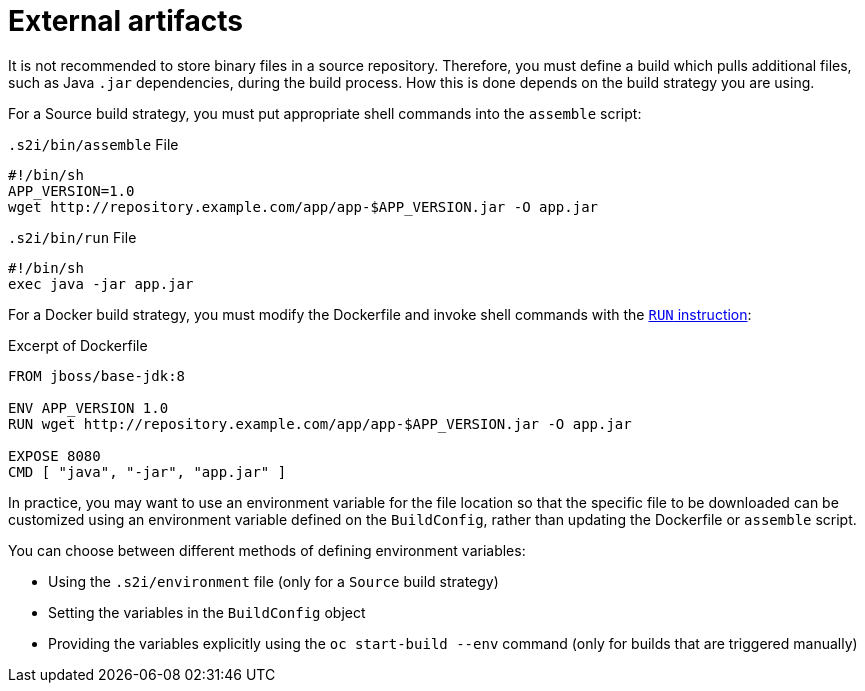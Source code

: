 // Module included in the following assemblies:
//
//* builds/creating-build-inputs.adoc

[id="builds-using-external-artifacts_{context}"]
= External artifacts

It is not recommended to store binary files in a source repository. Therefore, you must define a build which pulls additional files, such as Java `.jar` dependencies, during the build process. How this is done depends on the build strategy you are using.

For a Source build strategy, you must put appropriate shell commands into the `assemble` script:

.`.s2i/bin/assemble` File
[source,terminal]
----
#!/bin/sh
APP_VERSION=1.0
wget http://repository.example.com/app/app-$APP_VERSION.jar -O app.jar
----

.`.s2i/bin/run` File
[source,terminal]
----
#!/bin/sh
exec java -jar app.jar
----

ifndef::openshift-online[]
For a Docker build strategy, you must modify the Dockerfile and invoke
shell commands with the link:https://docs.docker.com/engine/reference/builder/#run[`RUN` instruction]:

.Excerpt of Dockerfile
[source,terminal]
----
FROM jboss/base-jdk:8

ENV APP_VERSION 1.0
RUN wget http://repository.example.com/app/app-$APP_VERSION.jar -O app.jar

EXPOSE 8080
CMD [ "java", "-jar", "app.jar" ]
----
endif::[]

In practice, you may want to use an environment variable for the file location so that the specific file to be downloaded can be customized using an environment variable defined on the `BuildConfig`, rather than updating the
ifndef::openshift-online[]
Dockerfile or
endif::[]
`assemble` script.

You can choose between different methods of defining environment variables:

* Using the `.s2i/environment` file (only for a `Source` build strategy)
* Setting the variables in the `BuildConfig` object
* Providing the variables explicitly using the `oc start-build --env` command (only for builds that are triggered manually)

//[role="_additional-resources"]
//.Additional resources
//* For more information on how to control which *_assemble_* and *_run_* script is
//used by a Source build, see Overriding builder image scripts.